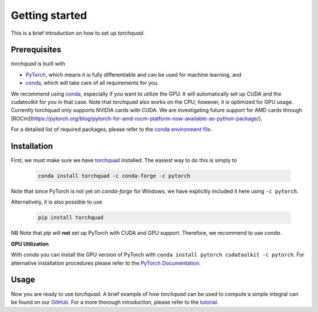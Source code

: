.. _installation:

Getting started
===============

This is a brief introduction on how to set up *torchquad*.

Prerequisites 
--------------

*torchquad* is built with

- `PyTorch <https://pytorch.org/>`_, which means it is fully differentiable and can be used for machine learning, and
- `conda <https://docs.conda.io/en/latest/>`_, which will take care of all requirements for you.

We recommend using `conda <https://docs.conda.io/en/latest/>`_, especially if you want to utilize the GPU. 
It will automatically set up CUDA and the cudatoolkit for you in that case.
Note that *torchquad* also works on the CPU; however, it is optimized for GPU usage. 
Currently torchquad only supports NVIDIA cards with CUDA. We are investigating future support for AMD cards through [ROCm](https://pytorch.org/blog/pytorch-for-amd-rocm-platform-now-available-as-python-package/).

For a detailed list of required packages, please refer to the `conda environment file <https://github.com/esa/torchquad/blob/main/environment.yml>`_.

Installation
-------------

First, we must make sure we have `torchquad <https://github.com/esa/torchquad>`_ installed. 
The easiest way to do this is simply to 

   .. code-block:: bash

      conda install torchquad -c conda-forge -c pytorch

Note that since PyTorch is not yet on *conda-forge* for Windows, we have explicitly included it here using ``-c pytorch``.  

Alternatively, it is also possible to use

   .. code-block:: bash

      pip install torchquad

NB Note that *pip* will **not** set up PyTorch with CUDA and GPU support. Therefore, we recommend to use *conda*. 

**GPU Utilization**

With *conda* you can install the GPU version of PyTorch with ``conda install pytorch cudatoolkit -c pytorch``. 
For alternative installation procedures please refer to the `PyTorch Documentation <https://pytorch.org/get-started/locally/>`_.

Usage
-----

Now you are ready to use *torchquad*. 
A brief example of how *torchquad* can be used to compute a simple integral can be found on our `GitHub <https://github.com/esa/torchquad#usage>`_. 
For a more thorough introduction, please refer to the `tutorial <https://torchquad.readthedocs.io/en/main/tutorial.html>`_.
